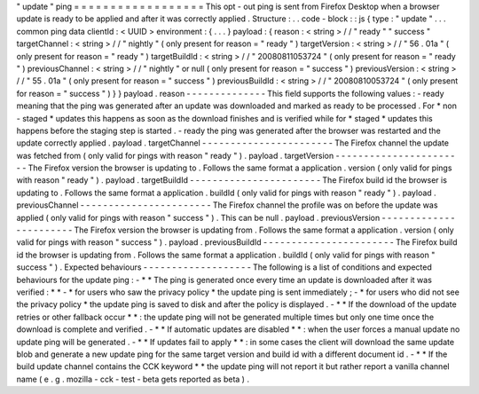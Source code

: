 "
update
"
ping
=
=
=
=
=
=
=
=
=
=
=
=
=
=
=
=
=
=
This
opt
-
out
ping
is
sent
from
Firefox
Desktop
when
a
browser
update
is
ready
to
be
applied
and
after
it
was
correctly
applied
.
Structure
:
.
.
code
-
block
:
:
js
{
type
:
"
update
"
.
.
.
common
ping
data
clientId
:
<
UUID
>
environment
:
{
.
.
.
}
payload
:
{
reason
:
<
string
>
/
/
"
ready
"
"
success
"
targetChannel
:
<
string
>
/
/
"
nightly
"
(
only
present
for
reason
=
"
ready
"
)
targetVersion
:
<
string
>
/
/
"
56
.
01a
"
(
only
present
for
reason
=
"
ready
"
)
targetBuildId
:
<
string
>
/
/
"
20080811053724
"
(
only
present
for
reason
=
"
ready
"
)
previousChannel
:
<
string
>
/
/
"
nightly
"
or
null
(
only
present
for
reason
=
"
success
"
)
previousVersion
:
<
string
>
/
/
"
55
.
01a
"
(
only
present
for
reason
=
"
success
"
)
previousBuildId
:
<
string
>
/
/
"
20080810053724
"
(
only
present
for
reason
=
"
success
"
)
}
}
payload
.
reason
-
-
-
-
-
-
-
-
-
-
-
-
-
-
This
field
supports
the
following
values
:
-
ready
meaning
that
the
ping
was
generated
after
an
update
was
downloaded
and
marked
as
ready
to
be
processed
.
For
*
non
-
staged
*
updates
this
happens
as
soon
as
the
download
finishes
and
is
verified
while
for
*
staged
*
updates
this
happens
before
the
staging
step
is
started
.
-
ready
the
ping
was
generated
after
the
browser
was
restarted
and
the
update
correctly
applied
.
payload
.
targetChannel
-
-
-
-
-
-
-
-
-
-
-
-
-
-
-
-
-
-
-
-
-
-
-
The
Firefox
channel
the
update
was
fetched
from
(
only
valid
for
pings
with
reason
"
ready
"
)
.
payload
.
targetVersion
-
-
-
-
-
-
-
-
-
-
-
-
-
-
-
-
-
-
-
-
-
-
-
The
Firefox
version
the
browser
is
updating
to
.
Follows
the
same
format
a
application
.
version
(
only
valid
for
pings
with
reason
"
ready
"
)
.
payload
.
targetBuildId
-
-
-
-
-
-
-
-
-
-
-
-
-
-
-
-
-
-
-
-
-
-
-
The
Firefox
build
id
the
browser
is
updating
to
.
Follows
the
same
format
a
application
.
buildId
(
only
valid
for
pings
with
reason
"
ready
"
)
.
payload
.
previousChannel
-
-
-
-
-
-
-
-
-
-
-
-
-
-
-
-
-
-
-
-
-
-
-
The
Firefox
channel
the
profile
was
on
before
the
update
was
applied
(
only
valid
for
pings
with
reason
"
success
"
)
.
This
can
be
null
.
payload
.
previousVersion
-
-
-
-
-
-
-
-
-
-
-
-
-
-
-
-
-
-
-
-
-
-
-
The
Firefox
version
the
browser
is
updating
from
.
Follows
the
same
format
a
application
.
version
(
only
valid
for
pings
with
reason
"
success
"
)
.
payload
.
previousBuildId
-
-
-
-
-
-
-
-
-
-
-
-
-
-
-
-
-
-
-
-
-
-
-
The
Firefox
build
id
the
browser
is
updating
from
.
Follows
the
same
format
a
application
.
buildId
(
only
valid
for
pings
with
reason
"
success
"
)
.
Expected
behaviours
-
-
-
-
-
-
-
-
-
-
-
-
-
-
-
-
-
-
-
The
following
is
a
list
of
conditions
and
expected
behaviours
for
the
update
ping
:
-
*
*
The
ping
is
generated
once
every
time
an
update
is
downloaded
after
it
was
verified
:
*
*
-
*
for
users
who
saw
the
privacy
policy
*
the
update
ping
is
sent
immediately
;
-
*
for
users
who
did
not
see
the
privacy
policy
*
the
update
ping
is
saved
to
disk
and
after
the
policy
is
displayed
.
-
*
*
If
the
download
of
the
update
retries
or
other
fallback
occur
*
*
:
the
update
ping
will
not
be
generated
multiple
times
but
only
one
time
once
the
download
is
complete
and
verified
.
-
*
*
If
automatic
updates
are
disabled
*
*
:
when
the
user
forces
a
manual
update
no
update
ping
will
be
generated
.
-
*
*
If
updates
fail
to
apply
*
*
:
in
some
cases
the
client
will
download
the
same
update
blob
and
generate
a
new
update
ping
for
the
same
target
version
and
build
id
with
a
different
document
id
.
-
*
*
If
the
build
update
channel
contains
the
CCK
keyword
*
*
the
update
ping
will
not
report
it
but
rather
report
a
vanilla
channel
name
(
e
.
g
.
mozilla
-
cck
-
test
-
beta
gets
reported
as
beta
)
.
